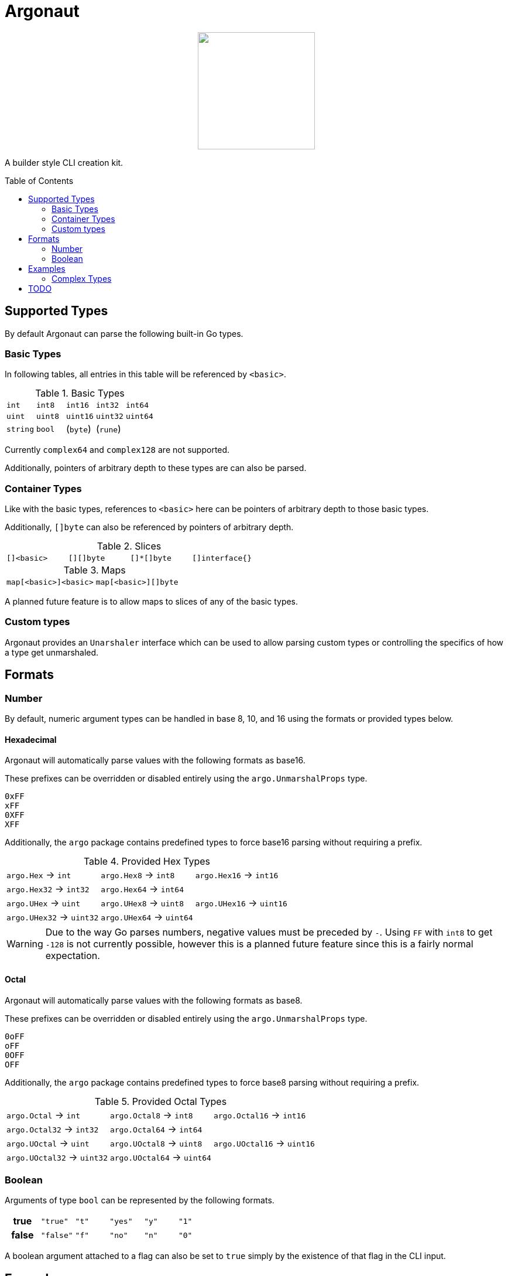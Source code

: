 = Argonaut
:source-highlighter: pygments
:pygments-style: monokai
:toc: preamble

++++
<p align="center" role="Header">
  <img src="https://raw.githubusercontent.com/Foxcapades/Argonaut/master/meta/assets/argonaut.png" height="200"/>
</p>
++++

A builder style CLI creation kit.


//[source,go,linenums,tabsize=2]
//----
//package main
//
//import "github.com/Foxcapades/Argonaut/v1"
//
//type Config struct {
//	ForceEnabled bool
//	WorkDir string
//}
//
//func main() {
//	var conf Config
//
//	argo.NewCommand().
//		Description("Do the things to the files").
//		Flag(argo.NewFlag().
//			Short('f').
//			Long("force").
//			Bind(&conf.ForceEnabled, false)).
//		Argument(argo.NewArg().
//			Require().
//			Description("path to the files").
//			Bind(&conf.WorkDir)).
//		MustParse()
//
//}
//----

== Supported Types

By default Argonaut can parse the following built-in Go
types.

=== Basic Types

In following tables, all entries in this table will be
referenced by `<basic>`.

.Basic Types
[cols=5]
|===
| `int`    | `int8`   | `int16`  | `int32`  | `int64`
| `uint`   | `uint8`  | `uint16` | `uint32` | `uint64`
| `string` | `bool`   | (`byte`) | (`rune`) |
|===

Currently `complex64` and `complex128` are not supported.

Additionally, pointers of arbitrary depth to these types are
can also be parsed.

=== Container Types

Like with the basic types, references to `<basic>` here can
be pointers of arbitrary depth to those basic types.

Additionally, `[]byte` can also be referenced by pointers of
arbitrary depth.

.Slices
[cols=4]
|===
| `[]<basic>` | `[][]byte` | `[]*[]byte` | `[]interface{}` |
|===

.Maps
[col=5]
|===
| `map[<basic>]<basic>` | `map[<basic>][]byte`
|===

A planned future feature is to allow maps to slices of any
of the basic types.

=== Custom types

Argonaut provides an `Unarshaler` interface which can be
used to allow parsing custom types or controlling the
specifics of how a type get unmarshaled.

== Formats

=== Number

By default, numeric argument types can be handled in base
8, 10, and 16 using the formats or provided types below.

==== Hexadecimal

Argonaut will automatically parse values with the following
formats as base16.

These prefixes can be overridden or disabled entirely using
the `argo.UnmarshalProps` type.

----
0xFF
xFF
0XFF
XFF
----

Additionally, the `argo` package contains predefined types
to force base16 parsing without requiring a prefix.

.Provided Hex Types
[cols=3]
|===
| `argo.Hex`    -> `int`    | `argo.Hex8`   -> `int8`   | `argo.Hex16`  -> `int16`
| `argo.Hex32`  -> `int32`  | `argo.Hex64`  -> `int64`  |
| `argo.UHex`   -> `uint`   | `argo.UHex8`  -> `uint8`  | `argo.UHex16` -> `uint16`
| `argo.UHex32` -> `uint32` | `argo.UHex64` -> `uint64` |
|===

[WARNING]
--
Due to the way Go parses numbers, negative values must be
preceded by `-`.  Using `FF` with `int8` to get `-128` is
not currently possible, however this is a planned future
feature since this is a fairly normal expectation.
--

==== Octal

Argonaut will automatically parse values with the following
formats as base8.

These prefixes can be overridden or disabled entirely using
the `argo.UnmarshalProps` type.

----
0oFF
oFF
0OFF
OFF
----

Additionally, the `argo` package contains predefined types
to force base8 parsing without requiring a prefix.

.Provided Octal Types
[cols=3]
|===
| `argo.Octal`    -> `int`    | `argo.Octal8`   -> `int8`   | `argo.Octal16`  -> `int16`
| `argo.Octal32`  -> `int32`  | `argo.Octal64`  -> `int64`  |
| `argo.UOctal`   -> `uint`   | `argo.UOctal8`  -> `uint8`  | `argo.UOctal16` -> `uint16`
| `argo.UOctal32` -> `uint32` | `argo.UOctal64` -> `uint64` |
|===


=== Boolean

Arguments of type `bool` can be represented by the following
formats.

[cols="h,m,m,m,m,m"]
|===
| true  | "true"  | "t" | "yes" | "y" | "1"
| false | "false" | "f" | "no"  | "n" | "0"
|===

A boolean argument attached to a flag can also be set to
`true` simply by the existence of that flag in the CLI
input.

== Examples

=== Complex Types

== TODO

. Required arguments cannot follow optional arguments
. map of slice with nested appending
. Date formatting